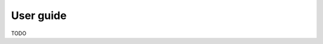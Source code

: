 ==================================================
User guide
==================================================

TODO